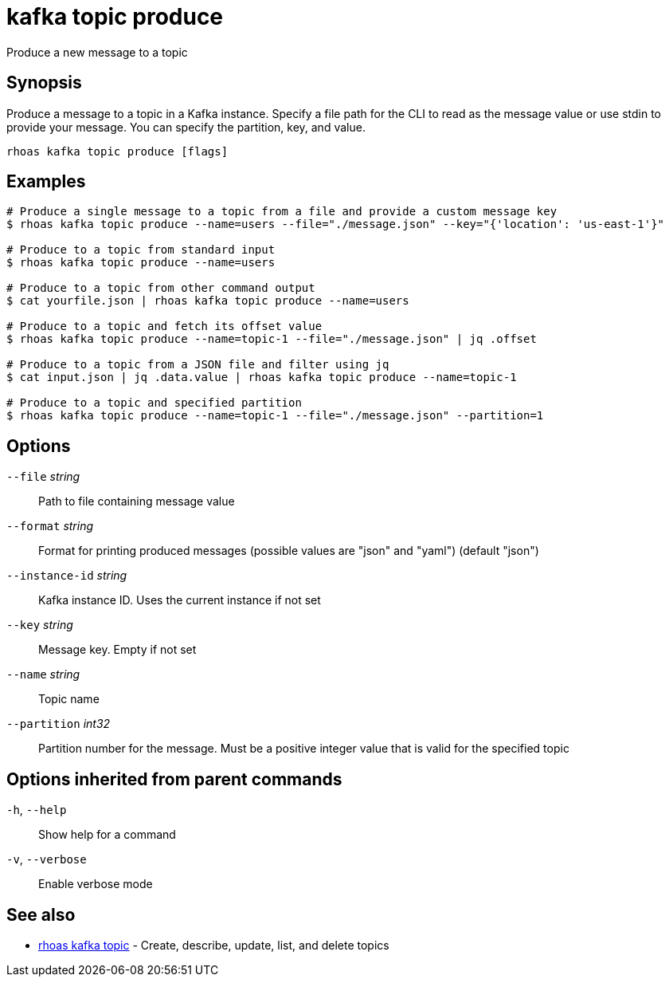 ifdef::env-github,env-browser[:context: cmd]
[id='ref-kafka-topic-produce_{context}']
= kafka topic produce

[role="_abstract"]
Produce a new message to a topic

[discrete]
== Synopsis

Produce a message to a topic in a Kafka instance. Specify a file path for the CLI to read as the message value or use stdin to provide your message. You can specify the partition, key, and value.


....
rhoas kafka topic produce [flags]
....

[discrete]
== Examples

....
# Produce a single message to a topic from a file and provide a custom message key
$ rhoas kafka topic produce --name=users --file="./message.json" --key="{'location': 'us-east-1'}"

# Produce to a topic from standard input
$ rhoas kafka topic produce --name=users

# Produce to a topic from other command output
$ cat yourfile.json | rhoas kafka topic produce --name=users

# Produce to a topic and fetch its offset value
$ rhoas kafka topic produce --name=topic-1 --file="./message.json" | jq .offset

# Produce to a topic from a JSON file and filter using jq
$ cat input.json | jq .data.value | rhoas kafka topic produce --name=topic-1

# Produce to a topic and specified partition
$ rhoas kafka topic produce --name=topic-1 --file="./message.json" --partition=1

....

[discrete]
== Options

      `--file` _string_::          Path to file containing message value
      `--format` _string_::        Format for printing produced messages (possible values are "json" and "yaml") (default "json")
      `--instance-id` _string_::   Kafka instance ID. Uses the current instance if not set 
      `--key` _string_::           Message key. Empty if not set
      `--name` _string_::          Topic name
      `--partition` _int32_::      Partition number for the message. Must be a positive integer value that is valid for the specified topic

[discrete]
== Options inherited from parent commands

  `-h`, `--help`::      Show help for a command
  `-v`, `--verbose`::   Enable verbose mode

[discrete]
== See also


 
* link:{path}#ref-rhoas-kafka-topic_{context}[rhoas kafka topic]	 - Create, describe, update, list, and delete topics

